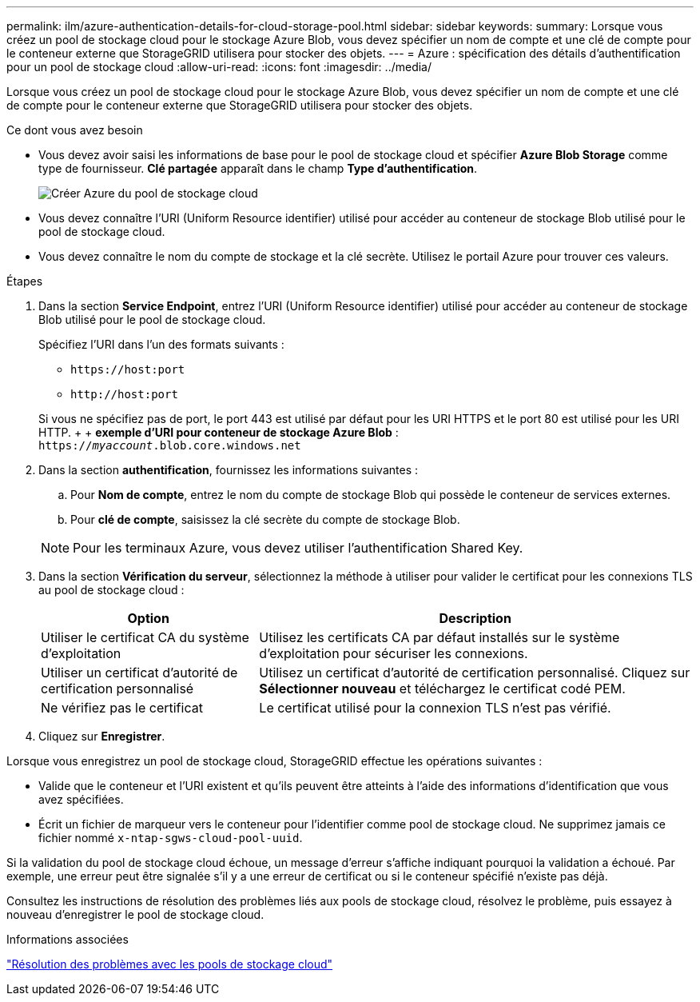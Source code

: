 ---
permalink: ilm/azure-authentication-details-for-cloud-storage-pool.html 
sidebar: sidebar 
keywords:  
summary: Lorsque vous créez un pool de stockage cloud pour le stockage Azure Blob, vous devez spécifier un nom de compte et une clé de compte pour le conteneur externe que StorageGRID utilisera pour stocker des objets. 
---
= Azure : spécification des détails d'authentification pour un pool de stockage cloud
:allow-uri-read: 
:icons: font
:imagesdir: ../media/


[role="lead"]
Lorsque vous créez un pool de stockage cloud pour le stockage Azure Blob, vous devez spécifier un nom de compte et une clé de compte pour le conteneur externe que StorageGRID utilisera pour stocker des objets.

.Ce dont vous avez besoin
* Vous devez avoir saisi les informations de base pour le pool de stockage cloud et spécifier *Azure Blob Storage* comme type de fournisseur. *Clé partagée* apparaît dans le champ *Type d'authentification*.
+
image::../media/cloud_storage_pool_create_azure.png[Créer Azure du pool de stockage cloud]

* Vous devez connaître l'URI (Uniform Resource identifier) utilisé pour accéder au conteneur de stockage Blob utilisé pour le pool de stockage cloud.
* Vous devez connaître le nom du compte de stockage et la clé secrète. Utilisez le portail Azure pour trouver ces valeurs.


.Étapes
. Dans la section *Service Endpoint*, entrez l'URI (Uniform Resource identifier) utilisé pour accéder au conteneur de stockage Blob utilisé pour le pool de stockage cloud.
+
Spécifiez l'URI dans l'un des formats suivants :

+
** `+https://host:port+`
** `+http://host:port+`


+
Si vous ne spécifiez pas de port, le port 443 est utilisé par défaut pour les URI HTTPS et le port 80 est utilisé pour les URI HTTP. + + *exemple d'URI pour conteneur de stockage Azure Blob* : +
`https://_myaccount_.blob.core.windows.net`

. Dans la section *authentification*, fournissez les informations suivantes :
+
.. Pour *Nom de compte*, entrez le nom du compte de stockage Blob qui possède le conteneur de services externes.
.. Pour *clé de compte*, saisissez la clé secrète du compte de stockage Blob.


+

NOTE: Pour les terminaux Azure, vous devez utiliser l'authentification Shared Key.

. Dans la section *Vérification du serveur*, sélectionnez la méthode à utiliser pour valider le certificat pour les connexions TLS au pool de stockage cloud :
+
[cols="1a,2a"]
|===
| Option | Description 


 a| 
Utiliser le certificat CA du système d'exploitation
 a| 
Utilisez les certificats CA par défaut installés sur le système d'exploitation pour sécuriser les connexions.



 a| 
Utiliser un certificat d'autorité de certification personnalisé
 a| 
Utilisez un certificat d'autorité de certification personnalisé. Cliquez sur *Sélectionner nouveau* et téléchargez le certificat codé PEM.



 a| 
Ne vérifiez pas le certificat
 a| 
Le certificat utilisé pour la connexion TLS n'est pas vérifié.

|===
. Cliquez sur *Enregistrer*.


Lorsque vous enregistrez un pool de stockage cloud, StorageGRID effectue les opérations suivantes :

* Valide que le conteneur et l'URI existent et qu'ils peuvent être atteints à l'aide des informations d'identification que vous avez spécifiées.
* Écrit un fichier de marqueur vers le conteneur pour l'identifier comme pool de stockage cloud. Ne supprimez jamais ce fichier nommé `x-ntap-sgws-cloud-pool-uuid`.


Si la validation du pool de stockage cloud échoue, un message d'erreur s'affiche indiquant pourquoi la validation a échoué. Par exemple, une erreur peut être signalée s'il y a une erreur de certificat ou si le conteneur spécifié n'existe pas déjà.

Consultez les instructions de résolution des problèmes liés aux pools de stockage cloud, résolvez le problème, puis essayez à nouveau d'enregistrer le pool de stockage cloud.

.Informations associées
link:troubleshooting-cloud-storage-pools.html["Résolution des problèmes avec les pools de stockage cloud"]
